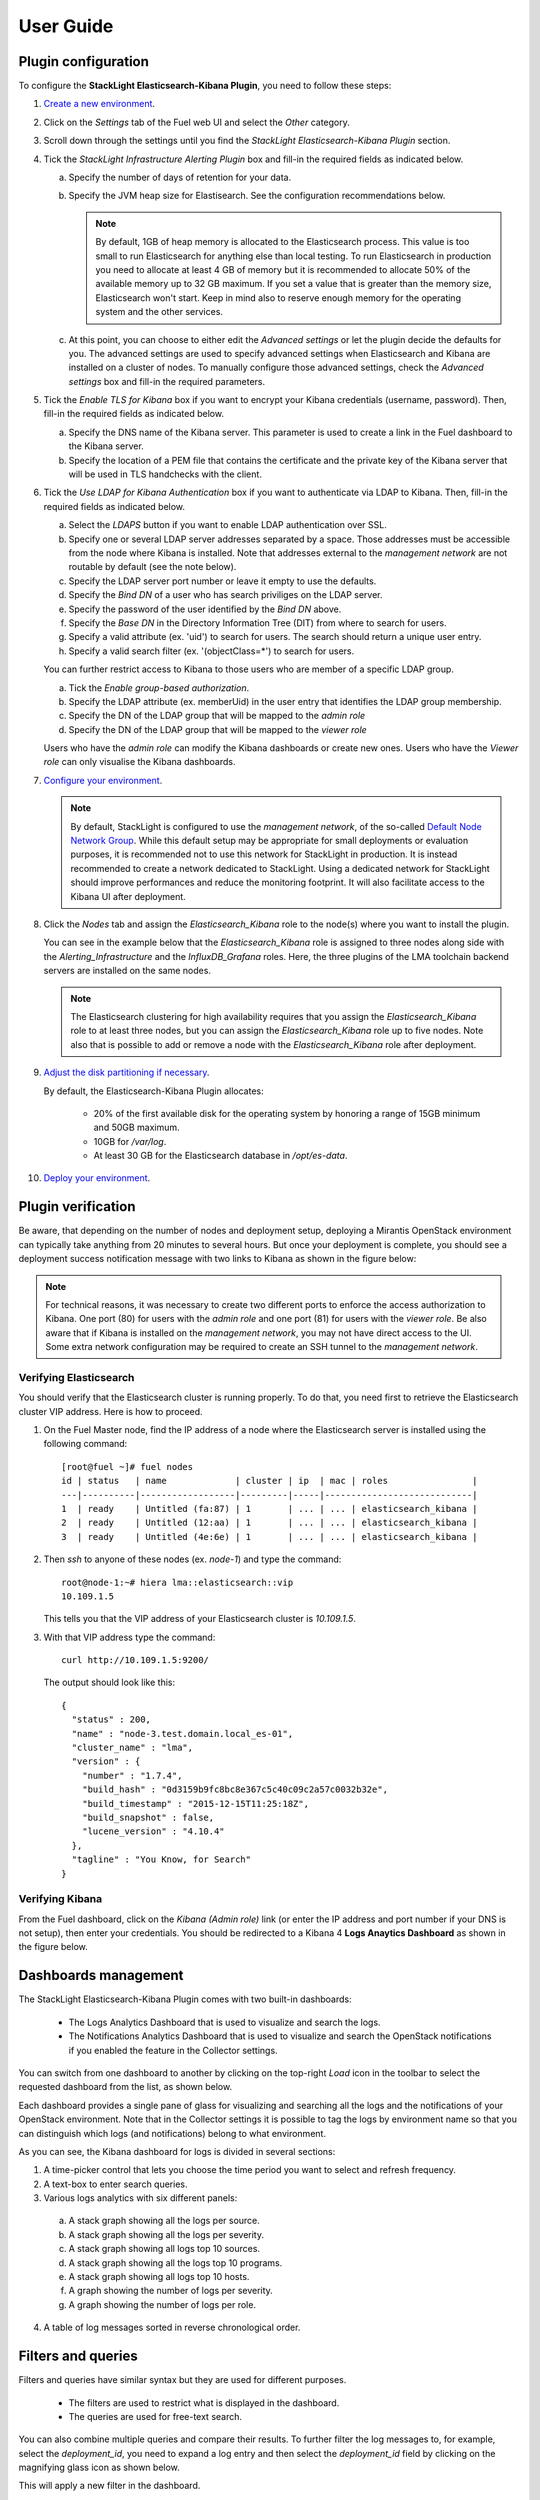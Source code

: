 .. _user_guide:

User Guide
==========

.. _plugin_configuration:

Plugin configuration
--------------------

To configure the **StackLight Elasticsearch-Kibana Plugin**, you need to follow these steps:

1. `Create a new environment
   <http://docs.openstack.org/developer/fuel-docs/userdocs/fuel-user-guide/create-environment/start-create-env.html>`_.

2. Click on the *Settings* tab of the Fuel web UI and select the *Other* category.

3. Scroll down through the settings until you find the *StackLight Elasticsearch-Kibana
   Plugin* section.

4. Tick the *StackLight Infrastructure Alerting Plugin* box and fill-in the required
   fields as indicated below.

   .. image:: ../images/elastic_kibana_settings.png
      :width: 800
      :align: center

   a. Specify the number of days of retention for your data.
   #. Specify the JVM heap size for Elastisearch. See the configuration recommendations below.

      .. note:: By default, 1GB of heap memory is allocated to the Elasticsearch process.
         This value is too small to run Elasticsearch for anything else than local testing.
         To run Elasticsearch in production you need to allocate at least 4 GB of memory
         but it is recommended to allocate 50% of the available memory up to 32 GB maximum.
         If you set a value that is greater than the memory size, Elasticsearch won't start.
         Keep in mind also to reserve enough memory for the operating system and the other services.

   #. At this point, you can choose to either edit the *Advanced settings* or let the plugin
      decide the defaults for you. The advanced settings are used to specify advanced settings
      when Elasticsearch and Kibana are installed on a cluster of nodes.
      To manually configure those advanced settings, check the *Advanced settings* box and fill-in
      the required parameters.

5. Tick the *Enable TLS for Kibana* box if you want to encrypt your
   Kibana credentials (username, password). Then, fill-in the required
   fields as indicated below.

   .. image:: ../images/tls_settings.png
      :width: 800
      :align: center

   a. Specify the DNS name of the Kibana server. This parameter is used
      to create a link in the Fuel dashboard to the Kibana server.
   #. Specify the location of a PEM file that contains the certificate
      and the private key of the Kibana server that will be used in TLS handchecks
      with the client.

6. Tick the *Use LDAP for Kibana Authentication* box if you want to authenticate
   via LDAP to Kibana. Then, fill-in the required fields as indicated below.

   .. image:: ../images/ldap_auth.png
      :width: 800
      :align: center

   a. Select the *LDAPS* button if you want to enable LDAP authentication
      over SSL.
   #. Specify one or several LDAP server addresses separated by a space. Those
      addresses must be accessible from the node where Kibana is installed.
      Note that addresses external to the *management network* are not routable
      by default (see the note below).
   #. Specify the LDAP server port number or leave it empty to use the defaults.
   #. Specify the *Bind DN* of a user who has search priviliges on the LDAP server.
   #. Specify the password of the user identified by the *Bind DN* above.
   #. Specify the *Base DN* in the Directory Information Tree (DIT) from where
      to search for users.
   #. Specify a valid attribute (ex. 'uid') to search for users. The search should
      return a unique user entry.
   #. Specify a valid search filter (ex. '(objectClass=*') to search for users.

   You can further restrict access to Kibana to those users who
   are member of a specific LDAP group.

   a. Tick the *Enable group-based authorization*.
   #. Specify the LDAP attribute (ex. memberUid) in the user entry
      that identifies the LDAP group membership.
   #. Specify the DN of the LDAP group that will be mapped to the *admin role*
   #. Specify the DN of the LDAP group that will be mapped to the *viewer role*

   Users who have the *admin role* can modify the Kibana dashboards
   or create new ones. Users who have the *Viewer role* can only
   visualise the Kibana dashboards.

7. `Configure your environment
   <http://docs.openstack.org/developer/fuel-docs/userdocs/fuel-user-guide/configure-environment.html>`_.

   .. note:: By default, StackLight is configured to use the *management network*,
      of the so-called `Default Node Network Group
      <http://docs.openstack.org/developer/fuel-docs/userdocs/fuel-user-guide/configure-environment/network-settings.html>`_.
      While this default setup may be appropriate for small deployments or
      evaluation purposes, it is recommended not to use this network
      for StackLight in production. It is instead recommended to create a network
      dedicated to StackLight. Using a dedicated network for StackLight should
      improve performances and reduce the monitoring footprint.
      It will also facilitate access to the Kibana UI after deployment.

8. Click the *Nodes* tab and assign the *Elasticsearch_Kibana* role
   to the node(s) where you want to install the plugin.

   You can see in the example below that the *Elasticsearch_Kibana*
   role is assigned to three nodes along side with the
   *Alerting_Infrastructure* and the *InfluxDB_Grafana* roles.
   Here, the three plugins of the LMA toolchain backend servers are
   installed on the same nodes.

   .. image:: ../images/elastic_kibana_role.png
      :width: 800
      :align: center

   .. note:: The Elasticsearch clustering for high availability requires
      that you assign the *Elasticsearch_Kibana* role to at least three nodes,
      but you can assign the *Elasticsearch_Kibana* role up to five nodes.
      Note also that is possible to add or remove a node with the *Elasticsearch_Kibana*
      role after deployment.

9. `Adjust the disk partitioning if necessary
   <http://docs.openstack.org/developer/fuel-docs/userdocs/fuel-user-guide/configure-environment/customize-partitions.html>`_.

   By default, the Elasticsearch-Kibana Plugin allocates:

     * 20% of the first available disk for the operating system by honoring a range of 15GB minimum and 50GB maximum.
     * 10GB for */var/log*.
     * At least 30 GB for the Elasticsearch database in */opt/es-data*.

10. `Deploy your environment
    <http://docs.openstack.org/developer/fuel-docs/userdocs/fuel-user-guide/deploy-environment.html>`_.

.. _plugin_install_verification:

Plugin verification
-------------------

Be aware, that depending on the number of nodes and deployment setup,
deploying a Mirantis OpenStack environment can typically take anything
from 20 minutes to several hours. But once your deployment is complete,
you should see a deployment success notification message with two
links to Kibana as shown in the figure below:

.. image:: ../images/deploy_notif.png
   :align: center
   :width: 800

.. note:: For technical reasons, it was necessary to create two different ports
   to enforce the access authorization to Kibana. One port (80) for users with the
   *admin role* and one port (81) for users with the *viewer role*.
   Be also aware that if Kibana is installed on the *management network*,
   you may not have direct access to the UI. Some extra network
   configuration may be required to create an SSH tunnel to the *management network*.

Verifying Elasticsearch
~~~~~~~~~~~~~~~~~~~~~~~

You should verify that the Elasticsearch cluster is running properly.
To do that, you need first to retrieve the Elasticsearch cluster VIP address.
Here is how to proceed.

#. On the Fuel Master node, find the IP address of a node where the Elasticsearch
   server is installed using the following command::

    [root@fuel ~]# fuel nodes
    id | status   | name             | cluster | ip  | mac | roles                |
    ---|----------|------------------|---------|-----|----------------------------|
    1  | ready    | Untitled (fa:87) | 1       | ... | ... | elasticsearch_kibana |
    2  | ready    | Untitled (12:aa) | 1       | ... | ... | elasticsearch_kibana |
    3  | ready    | Untitled (4e:6e) | 1       | ... | ... | elasticsearch_kibana |


#. Then `ssh` to anyone of these nodes (ex. *node-1*) and type the command::

    root@node-1:~# hiera lma::elasticsearch::vip
    10.109.1.5

   This tells you that the VIP address of your Elasticsearch cluster is *10.109.1.5*.

#. With that VIP address type the command::

     curl http://10.109.1.5:9200/

   The output should look like this::

    {
      "status" : 200,
      "name" : "node-3.test.domain.local_es-01",
      "cluster_name" : "lma",
      "version" : {
        "number" : "1.7.4",
        "build_hash" : "0d3159b9fc8bc8e367c5c40c09c2a57c0032b32e",
        "build_timestamp" : "2015-12-15T11:25:18Z",
        "build_snapshot" : false,
        "lucene_version" : "4.10.4"
      },
      "tagline" : "You Know, for Search"
    }

Verifying Kibana
~~~~~~~~~~~~~~~~

From the Fuel dashboard, click on the *Kibana (Admin role)* link
(or enter the IP address and port number if your DNS is not setup),
then enter your credentials. You should be redirected to a Kibana 4
**Logs Anaytics Dashboard** as shown in the figure below.

.. image:: ../images/kibana_logs_dash.png
   :align: center
   :width: 800

Dashboards management
---------------------

The StackLight Elasticsearch-Kibana Plugin comes with two built-in dashboards:

  * The Logs Analytics Dashboard that is used to visualize and search the logs.
  * The Notifications Analytics Dashboard that is used to visualize and
    search the OpenStack notifications if you enabled the feature in the
    Collector settings.

You can switch from one dashboard to another by clicking on the top-right *Load*
icon in the toolbar to select the requested dashboard from the list, as shown below.

.. image:: ../images/kibana_dash.png
   :align: center
   :width: 800

Each dashboard provides a single pane of glass for visualizing and searching
all the logs and the notifications of your OpenStack environment.
Note that in the Collector settings it is possible to tag the logs by
environment name so that you can distinguish which logs (and notifications)
belong to what environment.

As you can see, the Kibana dashboard for logs is divided in several sections:

.. image:: ../images/kibana_logs_sections_1.png
   :align: center
   :width: 800

1. A time-picker control that lets you choose the time period you want
   to select and refresh frequency.

2. A text-box to enter search queries.

3. Various logs analytics with six different panels:

  a. A stack graph showing all the logs per source.
  b. A stack graph showing all the logs per severity.
  c. A stack graph showing all logs top 10 sources.
  d. A stack graph showing all the logs top 10 programs.
  e. A stack graph showing all logs top 10 hosts.
  f. A graph showing the number of logs per severity.
  g. A graph showing the number of logs per role.

4. A table of log messages sorted in reverse chronological order.

.. image:: ../images/kibana_logs_sections_2.png
  :align: center
  :width: 800

Filters and queries
-------------------

Filters and queries have similar syntax but they are used for different purposes.

  * The filters are used to restrict what is displayed in the dashboard.
  * The queries are used for free-text search.

You can also combine multiple queries and compare their results.
To further filter the log messages to, for example, select the *deployment_id*,
you need to expand a log entry and then select the *deployment_id* field
by clicking on the magnifying glass icon as shown below.

.. image:: ../images/kibana_logs_filter1.png
   :align: center
   :width: 800

This will apply a new filter in the dashboard.

.. image:: ../images/kibana_logs_filter2.png
   :align: center
   :width: 800

Filtering will work for any field that has been indexed for the log entries that
are in the dashboard.

Filters and queries can also use wildcards that can be combined with *field names* like in::

    programname: <name>*

For example, to display only the Nova logs you could enter::

    programname:nova*

in the query textbox as shown below.

.. image:: ../images/kibana_logs_query1.png
   :align: center
   :width: 800

Troubleshooting
---------------

If you cannot access the Kibana dashboard or you get no data in the dashboard,
follow these troubleshooting tips.

1. First, check that the StackLight Collector is running properly by following the
   `StackLight Collector troubleshooting instructions
   <http://fuel-plugin-lma-collector.readthedocs.io/>`_.

#. Check that the nodes are able to connect to the Elasticsearch cluster via the VIP address
   on port *9200* as explained in the `Verifying Elasticsearch` section above.

#. On any of the *Elasticsearch_Kibana* role nodes, check the status of the VIP address
   and HAProxy resources in the Pacemaker cluster::

     root@node-1:~# crm resource status vip__es_vip_mgmt
     resource vip__es_vip_mgmt is running on: node-1.test.domain.local

     root@node-1:~# crm resource status p_haproxy
     resource p_haproxy is running on: node-1.test.domain.local

#. If the VIP or HAProxy resources are down, restart them::

     root@node-1:~# crm resource start vip__es_vip_mgmt
     root@node-1:~# crm resource start p_haproxy

#. Check that the Elasticsearch server is up and running::

     # On both CentOS and Ubuntu
     [root@node-1 ~]# /etc/init.d/elasticsearch-es-01 status

#. If Elasticsearch is down, restart it::

     # On both CentOS and Ubuntu
     [root@node-1 ~]# /etc/init.d/elasticsearch-es-01 start

#. Check the apache is up and running::

    # On both CentOS and Ubuntu
    [root@node-1 ~]# /etc/init.d/apache2 status

#. If apache is down, restart it::

    # On both CentOS and Ubuntu
    [root@node-1 ~]# /etc/init.d/apache2 start

#. Look for errors in the Elasticsearch log files (located at /var/log/elasticsearch/es-01/).

#. Look for errors in the apache log files (located at /var/log/apache2/).
